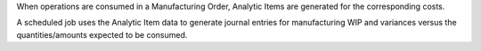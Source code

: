 When operations are consumed in a Manufacturing Order, Analytic Items are generated for
the corresponding costs.

A scheduled job uses the Analytic Item data to generate journal entries for manufacturing
WIP and variances versus the quantities/amounts expected to be consumed.
